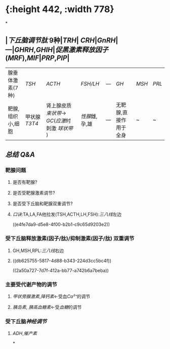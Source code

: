 * [[../assets/image_1644658918727_0.png]]{:height 442, :width 778}
*
** |[[下丘脑调节肽]] 9种|[[TRH]]| [[CRH]]|[[GnRH]]| ---|[[GHRH]],[[GHIH]]|[[促黑激素释放因子]]([[MRF]]),[[MIF]]|[[PRP]],[[PIP]]|
|腺垂体激素(7种)| [[TSH]]| [[ACTH]]|[[FSH/LH]]|---|[[GH]]|[[MSH]]|[[PRL]]|
|靶腺,组织小,细胞|甲状腺 [[T3]][[T4]]|肾上腺皮质 [[束状带]]→ [[GC]]([[应激]]时刺激 [[球状带]] )|[[性腺]]雌,孕,雄|---|无靶腺,直接作用于全身|~|~|
** [[总结]] [[Q&A]]
*** 靶腺问题
**** 是否有靶腺?
**** 是否受靶腺激素调节?
**** 是否受下丘脑和靶腺双重调节?
**** [[口诀]]:TA,LA,FA他拉发(TSH,ACTH,LH,FSH):[[三八线]]左边
((e4fe7da9-d5e8-4f00-b2b1-c9c65d9203e2))
*** 受下丘脑释放激素(因子/肽)/抑制激素(因子/肽) 双重调节
**** GH,MSH,RPL:[[三八线]]右边
**** ((db625755-5817-4d88-b343-224d3cc5bc4f))
((2a50a727-7d7f-412a-bb77-a742b6a7beba))
*** 主要受代谢产物的调节
**** [[甲状旁腺激素]],[[降钙素]]←受血[[Ca²⁺]]的调节
**** [[胰岛素]], [[胰高血糖素]]←受[[血糖]]的调节
*** 受下丘脑[[神经调节]]
**** [[ADH]],[[催产素]]
*